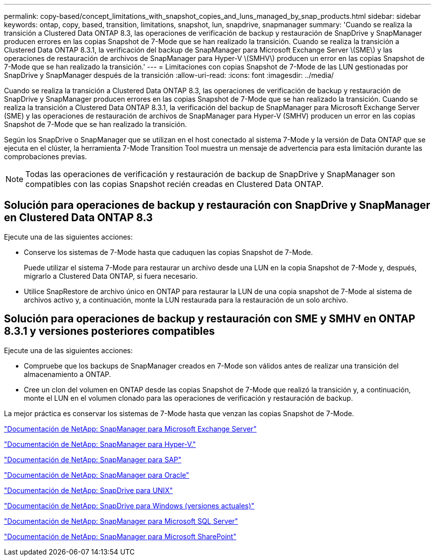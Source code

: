 ---
permalink: copy-based/concept_limitations_with_snapshot_copies_and_luns_managed_by_snap_products.html 
sidebar: sidebar 
keywords: ontap, copy, based, transition, limitations, snapshot, lun, snapdrive, snapmanager 
summary: 'Cuando se realiza la transición a Clustered Data ONTAP 8.3, las operaciones de verificación de backup y restauración de SnapDrive y SnapManager producen errores en las copias Snapshot de 7-Mode que se han realizado la transición. Cuando se realiza la transición a Clustered Data ONTAP 8.3.1, la verificación del backup de SnapManager para Microsoft Exchange Server \(SME\) y las operaciones de restauración de archivos de SnapManager para Hyper-V \(SMHV\) producen un error en las copias Snapshot de 7-Mode que se han realizado la transición.' 
---
= Limitaciones con copias Snapshot de 7-Mode de las LUN gestionadas por SnapDrive y SnapManager después de la transición
:allow-uri-read: 
:icons: font
:imagesdir: ../media/


[role="lead"]
Cuando se realiza la transición a Clustered Data ONTAP 8.3, las operaciones de verificación de backup y restauración de SnapDrive y SnapManager producen errores en las copias Snapshot de 7-Mode que se han realizado la transición. Cuando se realiza la transición a Clustered Data ONTAP 8.3.1, la verificación del backup de SnapManager para Microsoft Exchange Server (SME) y las operaciones de restauración de archivos de SnapManager para Hyper-V (SMHV) producen un error en las copias Snapshot de 7-Mode que se han realizado la transición.

Según los SnapDrive o SnapManager que se utilizan en el host conectado al sistema 7-Mode y la versión de Data ONTAP que se ejecuta en el clúster, la herramienta 7-Mode Transition Tool muestra un mensaje de advertencia para esta limitación durante las comprobaciones previas.


NOTE: Todas las operaciones de verificación y restauración de backup de SnapDrive y SnapManager son compatibles con las copias Snapshot recién creadas en Clustered Data ONTAP.



== Solución para operaciones de backup y restauración con SnapDrive y SnapManager en Clustered Data ONTAP 8.3

Ejecute una de las siguientes acciones:

* Conserve los sistemas de 7-Mode hasta que caduquen las copias Snapshot de 7-Mode.
+
Puede utilizar el sistema 7-Mode para restaurar un archivo desde una LUN en la copia Snapshot de 7-Mode y, después, migrarlo a Clustered Data ONTAP, si fuera necesario.

* Utilice SnapRestore de archivo único en ONTAP para restaurar la LUN de una copia snapshot de 7-Mode al sistema de archivos activo y, a continuación, monte la LUN restaurada para la restauración de un solo archivo.




== Solución para operaciones de backup y restauración con SME y SMHV en ONTAP 8.3.1 y versiones posteriores compatibles

Ejecute una de las siguientes acciones:

* Compruebe que los backups de SnapManager creados en 7-Mode son válidos antes de realizar una transición del almacenamiento a ONTAP.
* Cree un clon del volumen en ONTAP desde las copias Snapshot de 7-Mode que realizó la transición y, a continuación, monte el LUN en el volumen clonado para las operaciones de verificación y restauración de backup.


La mejor práctica es conservar los sistemas de 7-Mode hasta que venzan las copias Snapshot de 7-Mode.

http://mysupport.netapp.com/documentation/productlibrary/index.html?productID=30034["Documentación de NetApp: SnapManager para Microsoft Exchange Server"]

http://mysupport.netapp.com/documentation/productlibrary/index.html?productID=30055["Documentación de NetApp: SnapManager para Hyper-V."]

http://mysupport.netapp.com/documentation/productlibrary/index.html?productID=30037["Documentación de NetApp: SnapManager para SAP"]

http://mysupport.netapp.com/documentation/productlibrary/index.html?productID=30040["Documentación de NetApp: SnapManager para Oracle"]

http://mysupport.netapp.com/documentation/productlibrary/index.html?productID=30050["Documentación de NetApp: SnapDrive para UNIX"]

http://mysupport.netapp.com/documentation/productlibrary/index.html?productID=30049["Documentación de NetApp: SnapDrive para Windows (versiones actuales)"]

http://mysupport.netapp.com/documentation/productlibrary/index.html?productID=30041["Documentación de NetApp: SnapManager para Microsoft SQL Server"]

http://mysupport.netapp.com/documentation/productlibrary/index.html?productID=30036["Documentación de NetApp: SnapManager para Microsoft SharePoint"]
